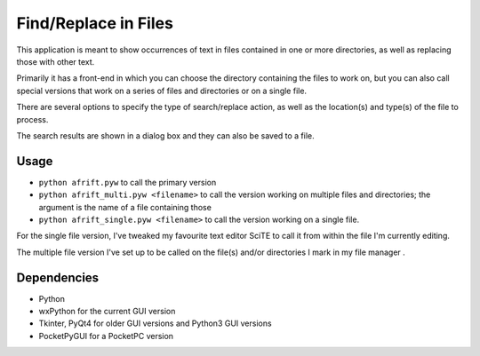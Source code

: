 Find/Replace in Files
=====================

This application is meant to show occurrences of text in files contained in
one or more directories, as well as replacing those with other text.

Primarily it has a front-end in which you can choose the directory
containing the files to work on, but you can also call special versions
that work on a series of files and directories or on a single file.

There are several options to specify the type of search/replace action,
as well as the location(s) and type(s) of the file to process.

The search results are shown in a dialog box and they can also be saved to a file.


Usage
-----

+ ``python afrift.pyw`` to call the primary version
+ ``python afrift_multi.pyw <filename>`` to call the version working on multiple files and directories; the argument is the name of a file containing those
+ ``python afrift_single.pyw <filename>`` to call the version working on a single file.

For the single file version, I've tweaked my favourite text editor SciTE to call
it from within the file I'm currently editing.

The multiple file version I've set up to be called on the file(s) and/or directories
I mark in my file manager .

Dependencies
------------

- Python
- wxPython for the current GUI version
- Tkinter, PyQt4 for older GUI versions and Python3 GUI versions
- PocketPyGUI for a PocketPC version
